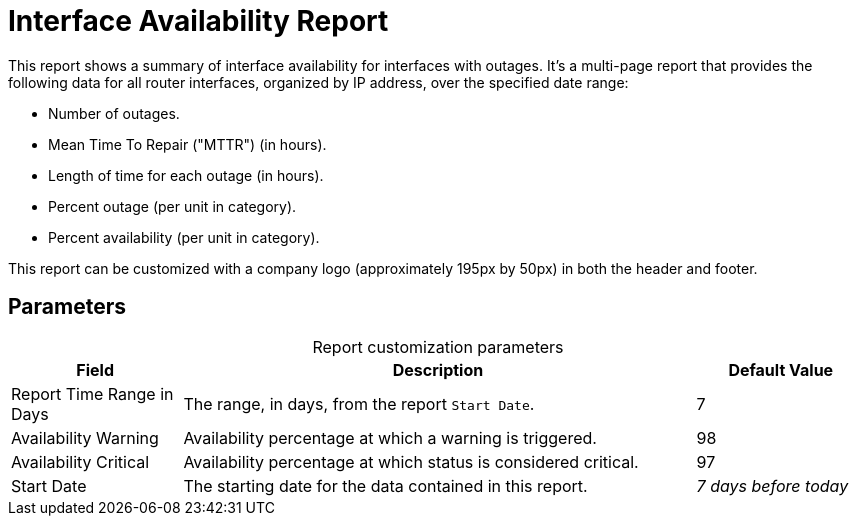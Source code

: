 
= Interface Availability Report

This report shows a summary of interface availability for interfaces with outages.
It's a multi-page report that provides the following data for all router interfaces, organized by IP address, over the specified date range:

* Number of outages.
* Mean Time To Repair ("MTTR") (in hours).
* Length of time for each outage (in hours).
* Percent outage (per unit in category).
* Percent availability (per unit in category).

//QUESTION: Need to validate explanation of the last two, in the summary chart at the end, are these averages over the entire period or per day?

This report can be customized with a company logo (approximately 195px by 50px) in both the header and footer.

== Parameters

[caption=]
.Report customization parameters
[cols="1,3,1"]
|===
| Field | Description   | Default Value

| Report Time Range in Days
| The range, in days, from the report `Start Date`.
| 7

| Availability Warning
| Availability percentage at which a warning is triggered.
| 98

| Availability Critical
| Availability percentage at which status is considered critical.
| 97

| Start Date
| The starting date for the data contained in this report.
| _7 days before today_
|===
